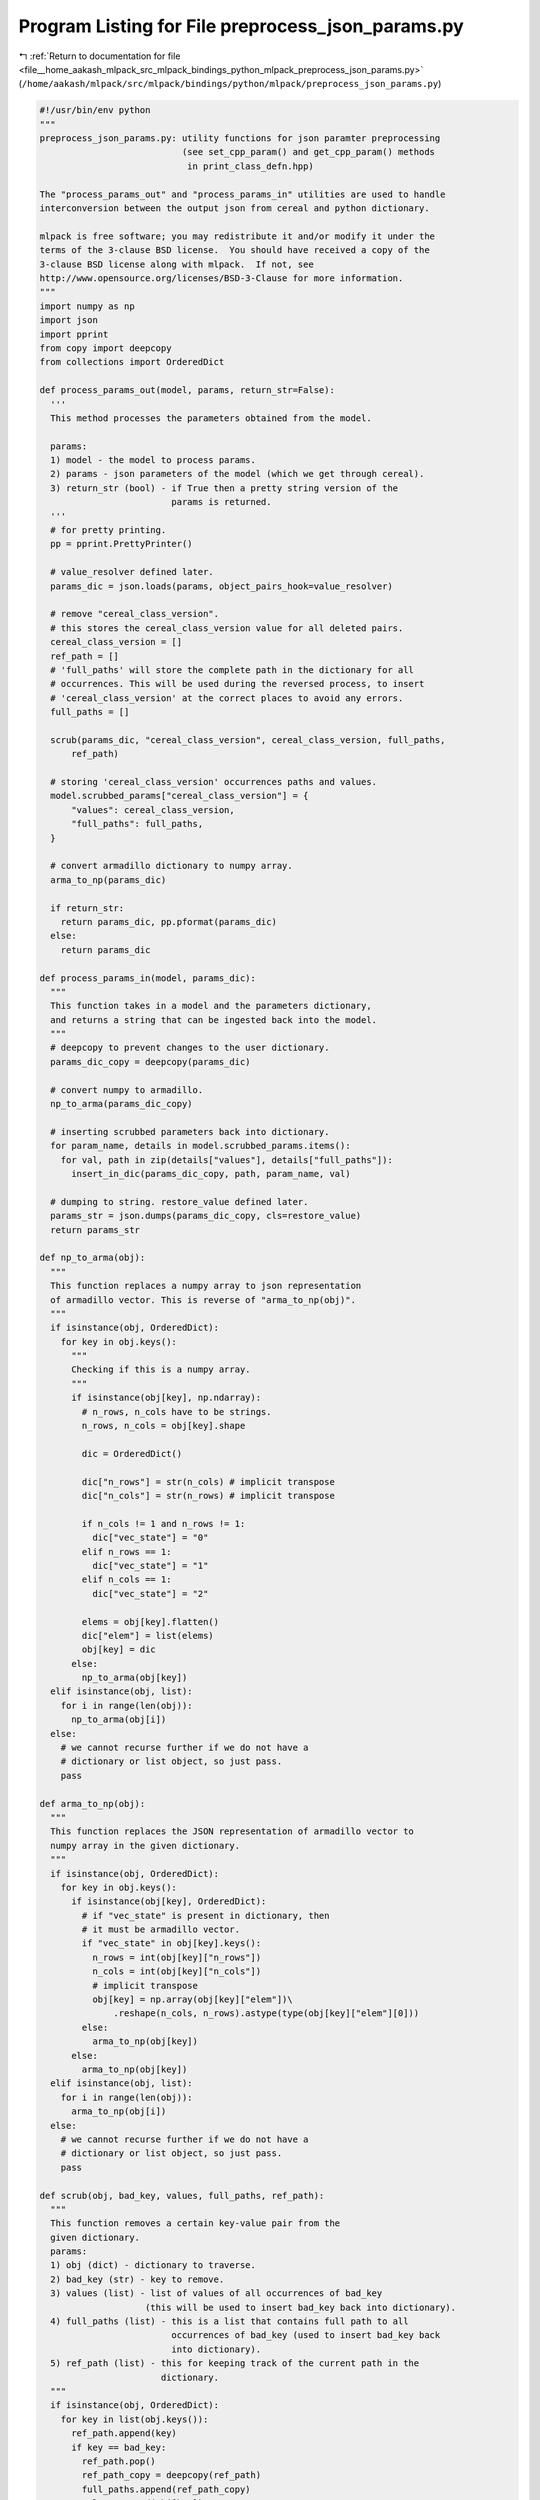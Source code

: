 
.. _program_listing_file__home_aakash_mlpack_src_mlpack_bindings_python_mlpack_preprocess_json_params.py:

Program Listing for File preprocess_json_params.py
==================================================

|exhale_lsh| :ref:`Return to documentation for file <file__home_aakash_mlpack_src_mlpack_bindings_python_mlpack_preprocess_json_params.py>` (``/home/aakash/mlpack/src/mlpack/bindings/python/mlpack/preprocess_json_params.py``)

.. |exhale_lsh| unicode:: U+021B0 .. UPWARDS ARROW WITH TIP LEFTWARDS

.. code-block:: py

   #!/usr/bin/env python
   """
   preprocess_json_params.py: utility functions for json paramter preprocessing
                              (see set_cpp_param() and get_cpp_param() methods
                               in print_class_defn.hpp)
   
   The "process_params_out" and "process_params_in" utilities are used to handle
   interconversion between the output json from cereal and python dictionary.
   
   mlpack is free software; you may redistribute it and/or modify it under the
   terms of the 3-clause BSD license.  You should have received a copy of the
   3-clause BSD license along with mlpack.  If not, see
   http://www.opensource.org/licenses/BSD-3-Clause for more information.
   """
   import numpy as np
   import json
   import pprint
   from copy import deepcopy
   from collections import OrderedDict
   
   def process_params_out(model, params, return_str=False):
     '''
     This method processes the parameters obtained from the model.
   
     params:
     1) model - the model to process params.
     2) params - json parameters of the model (which we get through cereal).
     3) return_str (bool) - if True then a pretty string version of the 
                            params is returned.
     '''
     # for pretty printing.
     pp = pprint.PrettyPrinter()
   
     # value_resolver defined later.
     params_dic = json.loads(params, object_pairs_hook=value_resolver)
   
     # remove "cereal_class_version".
     # this stores the cereal_class_version value for all deleted pairs.
     cereal_class_version = []
     ref_path = []
     # 'full_paths' will store the complete path in the dictionary for all
     # occurrences. This will be used during the reversed process, to insert
     # 'cereal_class_version' at the correct places to avoid any errors.
     full_paths = []
   
     scrub(params_dic, "cereal_class_version", cereal_class_version, full_paths,
         ref_path)
   
     # storing 'cereal_class_version' occurrences paths and values.
     model.scrubbed_params["cereal_class_version"] = {
         "values": cereal_class_version,
         "full_paths": full_paths,
     }
   
     # convert armadillo dictionary to numpy array.
     arma_to_np(params_dic)
   
     if return_str:
       return params_dic, pp.pformat(params_dic)
     else:
       return params_dic
   
   def process_params_in(model, params_dic):
     """
     This function takes in a model and the parameters dictionary,
     and returns a string that can be ingested back into the model.
     """
     # deepcopy to prevent changes to the user dictionary.
     params_dic_copy = deepcopy(params_dic)
   
     # convert numpy to armadillo.
     np_to_arma(params_dic_copy)
   
     # inserting scrubbed parameters back into dictionary.
     for param_name, details in model.scrubbed_params.items():
       for val, path in zip(details["values"], details["full_paths"]):
         insert_in_dic(params_dic_copy, path, param_name, val)
   
     # dumping to string. restore_value defined later.
     params_str = json.dumps(params_dic_copy, cls=restore_value)
     return params_str
   
   def np_to_arma(obj):
     """
     This function replaces a numpy array to json representation
     of armadillo vector. This is reverse of "arma_to_np(obj)".
     """
     if isinstance(obj, OrderedDict):
       for key in obj.keys():
         """
         Checking if this is a numpy array.
         """
         if isinstance(obj[key], np.ndarray):
           # n_rows, n_cols have to be strings.
           n_rows, n_cols = obj[key].shape
   
           dic = OrderedDict()
           
           dic["n_rows"] = str(n_cols) # implicit transpose
           dic["n_cols"] = str(n_rows) # implicit transpose
   
           if n_cols != 1 and n_rows != 1:
             dic["vec_state"] = "0"
           elif n_rows == 1:
             dic["vec_state"] = "1"
           elif n_cols == 1:
             dic["vec_state"] = "2"
   
           elems = obj[key].flatten()
           dic["elem"] = list(elems)
           obj[key] = dic
         else:
           np_to_arma(obj[key])
     elif isinstance(obj, list):
       for i in range(len(obj)):
         np_to_arma(obj[i])
     else:
       # we cannot recurse further if we do not have a
       # dictionary or list object, so just pass.
       pass
   
   def arma_to_np(obj):
     """
     This function replaces the JSON representation of armadillo vector to
     numpy array in the given dictionary.
     """
     if isinstance(obj, OrderedDict):
       for key in obj.keys():
         if isinstance(obj[key], OrderedDict):
           # if "vec_state" is present in dictionary, then
           # it must be armadillo vector. 
           if "vec_state" in obj[key].keys():
             n_rows = int(obj[key]["n_rows"])
             n_cols = int(obj[key]["n_cols"])
             # implicit transpose
             obj[key] = np.array(obj[key]["elem"])\
                 .reshape(n_cols, n_rows).astype(type(obj[key]["elem"][0]))
           else:
             arma_to_np(obj[key])
         else:
           arma_to_np(obj[key])
     elif isinstance(obj, list):
       for i in range(len(obj)):
         arma_to_np(obj[i])
     else:
       # we cannot recurse further if we do not have a
       # dictionary or list object, so just pass.
       pass
   
   def scrub(obj, bad_key, values, full_paths, ref_path):
     """
     This function removes a certain key-value pair from the
     given dictionary.
     params:
     1) obj (dict) - dictionary to traverse.
     2) bad_key (str) - key to remove.
     3) values (list) - list of values of all occurrences of bad_key
                       (this will be used to insert bad_key back into dictionary).
     4) full_paths (list) - this is a list that contains full path to all
                            occurrences of bad_key (used to insert bad_key back 
                            into dictionary).
     5) ref_path (list) - this for keeping track of the current path in the
                          dictionary.
     """
     if isinstance(obj, OrderedDict):
       for key in list(obj.keys()):
         ref_path.append(key)
         if key == bad_key:
           ref_path.pop()
           ref_path_copy = deepcopy(ref_path)
           full_paths.append(ref_path_copy)
           values.append(obj[key])
           del obj[key]
         else:
           scrub(obj[key], bad_key, values, full_paths, ref_path)
       if ref_path != []:
         ref_path.pop()  
     elif isinstance(obj, list):
       for i in range(len(obj)):
         ref_path.append(f"listidx_{i}")
         scrub(obj[i], bad_key, values, full_paths, ref_path)
       if ref_path != []:
         ref_path.pop()  
     else:
       ref_path.pop()
       pass
   
   def value_resolver(pairs):
     '''
     This function converts multiple "elem" occurences to a list when
     used with json.loads().
     Eg:
     str({
       vec_state: 1,
       n_rows: 2,
       n_cols: 1,
       elem: 1,
       elem: 2
     })
   
     will be converted to
   
     dict({
       vec_state: 1,
       n_rows: 2,
       n_cols: 1,
       elem: [1,2]
     })
     This is done to handle same keys in the json while converting to python
     dictionary.
     '''
     has_elem = False
     for key,val in pairs:
       if key == "elem":
         has_elem = True
         break
     if has_elem:
       val_list = [val for (key,val) in pairs if key == "elem"]
       pairs = [(key,val) for (key,val) in pairs if key != "elem"]
       pairs.append(("elem", val_list))
     return OrderedDict(pairs)
   
   class restore_value(json.JSONEncoder):
     '''
     This is a custom encoder that converts a dictionary to
     correct json format for ingesting in cereal.
     Eg:
     dict({
       vec_state: 1,
       n_rows: 2,
       n_cols: 1,
       elem: [1,2]
     })
   
     will be converted into
   
     str({
       vec_state: 1,
       n_rows: 2,
       n_cols: 1,
       elem: 1,
       elem: 2
     })
     while encoding.
     This is used to create a json that can be ingested to cereal.
     '''
     def encode(self, o):
       if isinstance(o, dict):
         if "elem" in o.keys():
           to_return = '{%s' % ', '.join(
               ': '.join((json.encoder.py_encode_basestring(k), self.encode(v)))\
                   for k, v in o.items() if k != "elem")
           for val in o["elem"]:
             to_return += ', ' + json.encoder.py_encode_basestring("elem") +\
                 f': {val}'
           to_return += "}"
           return to_return
         else:
           to_return = '{%s}' % ', '.join(
               ': '.join((json.encoder.py_encode_basestring(k), self.encode(v)))\
                   for k, v in o.items())
           return to_return
       if isinstance(o, list):
         to_return = '[%s]' % ', '.join((self.encode(k) for k in o))
         return to_return
       return super().encode(o)
   
   def insert_in_dic(dic, path, key, val):
     '''
     This function inserts a particluar key-value pair in a dictionray
     after following a particular path.
     '''
     temp = dic[path[0]]
     for idx in range(1, len(path)):
       if "listidx_" in path[idx]:
         temp = temp[int(path[idx].replace("listidx_", ""))]
       else:
         temp = temp[path[idx]]
     temp[key] = val
     # moving key-value pair to the start.
     temp.move_to_end(key, last=False)
